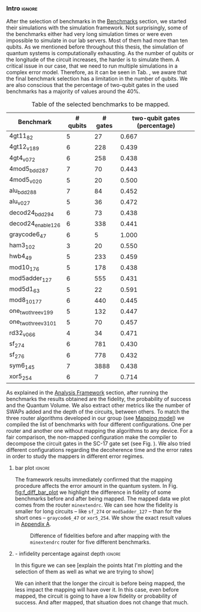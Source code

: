 *** Intro                                                          :ignore:

After the selection of benchmarks in the [[id:b34a4c5d-044f-4604-a95a-5028ee7f98ff][Benchmarks]] section, we started their simulations with the simulation framework.
Not surprisingly, some of the benchmarks either had very long simulation times or were even impossible to simulate in our lab servers.
Most of them had more than ten qubits.
As we mentioned before throughout this thesis, the simulation of quantum systems is computationally exhausting.
As the number of qubits or the longitude of the circuit increases, the harder is to simulate them.
A critical issue in our case, that we need to run multiple simulations in a complex error model.
Therefore, as it can be seen in Tab. \ref{tab:map_selected_benchs}, we aware that the final benchmark selection has a limitation in the number of qubits.
We are also conscious that the percentage of two-qubit gates in the used benchmarks has a majority of values around the 40%.
# because this variable was omitted through the selection.

#+caption: Table of the selected benchmarks to be mapped.
#+ATTR_LATEX: :booktabs :environment :float t :font \small :align lrrr                                     
|----------------------+----------+---------+------------------------------|
| Benchmark            | # qubits | # gates | two-qubit gates (percentage) |
|----------------------+----------+---------+------------------------------|
| 4gt11_82             |        5 |      27 |                        0.667 |
| 4gt12_v1_89          |        6 |     228 |                        0.439 |
| 4gt4_v0_72           |        6 |     258 |                        0.438 |
| 4mod5_bdd_287        |        7 |      70 |                        0.443 |
| 4mod5_v0_20          |        5 |      20 |                        0.500 |
| alu_bdd_288          |        7 |      84 |                        0.452 |
| alu_v0_27            |        5 |      36 |                        0.472 |
| decod24_bdd_294      |        6 |      73 |                        0.438 |
| decod24_enable_126   |        6 |     338 |                        0.441 |
| graycode6_47         |        6 |       5 |                        1.000 |
| ham3_102             |        3 |      20 |                        0.550 |
| hwb4_49              |        5 |     233 |                        0.459 |
| mod10_176            |        5 |     178 |                        0.438 |
| mod5adder_127        |        6 |     555 |                        0.431 |
| mod5d1_63            |        5 |      22 |                        0.591 |
| mod8_10_177          |        6 |     440 |                        0.445 |
| one_two_three_v1_99  |        5 |     132 |                        0.447 |
| one_two_three_v3_101 |        5 |      70 |                        0.457 |
| rd32_v0_66           |        4 |      34 |                        0.471 |
| sf_274               |        6 |     781 |                        0.430 |
| sf_276               |        6 |     778 |                        0.432 |
| sym6_145             |        7 |    3888 |                        0.438 |
| xor5_254             |        6 |       7 |                        0.714 |
|----------------------+----------+---------+------------------------------|

#+BEGIN_EXPORT latex
\label{tab:map_selected_benchs}
#+END_EXPORT

As explained in the [[id:1ba756c0-572f-456f-b537-8c7ec9ce7bbd][Analysis Framework]] section, after running the benchmarks the results obtained are the fidelity, the probability of success and the Quantum Volume.
We also extract other metrics like the number of SWAPs added and the depth of the circuits, between others.
To match the three router algorithms developed in our group (see [[id:0a029c29-40ea-42ab-ad65-250a5a76bb49][Mapping model]]) we compiled the list of benchmarks with four different configurations.
One per router and another one without mapping the algorithms to any device.
For a fair comparison, the non-mapped configuration make the compiler to decompose the circuit gates in the SC-17 gate set (see Fig. \ref{fig:decompositions}).
We also tried different configurations regarding the decoherence time and the error rates in order to study the mappers in different error regimes.


**** bar plot                                                     :ignore:

#+BEGIN_EXPORT latex

#+END_EXPORT

The framework results immediately confirmed that the mapping procedure affects the error amount in the quantum system.
In Fig. [[fig:f_diff_bar_plot]] we highlight the difference in fidelity of some benchmarks before and after being mapped.
The mapped data we plot comes from the router ~minextendrc~.
We can see how the fidelity is smaller for long circuits -- like ~sf_274~ or ~mod5adder_127~ -- than for the short ones -- ~graycode6_47~ or ~xor5_254~.
We show the exact result values in [[id:15254cfb-b82c-47a3-b8e8-8eb08de47f54][Appendix A]].

#+caption: Difference of fidelities before and after mapping with the ~minextendrc~ router for five different benchmarks.
#+NAME: fig:f_diff_bar_plot
#+ATTR_LATEX: :width 0.7\textwidth
[[file:figures/f_diff_bar_plot.png]]

**** - infidelity percentage against depth                        :ignore:

In this figure we can see [explain the points htat I'm plotting and the selection of them as well as what we are trying to show]

#+caption: 
#+NAME: fig:
#+ATTR_LATEX: :width 0.7\textwidth
[[file:figures/infid_percentage_depth_before_mapping.png]]

We can inherit that the longer the circuit is before being mapped, the less impact the mapping will have over it.
In this case, even before mapped, the circuit is going to have a low fidelity or probability of success.
And after mapped, that situation does not change that much.


***** Notes                                                    :noexport:

- In order to get this figure we filter fidelity. Only f>0.5 is plot
- Infidelity: $\frac{f_a - f_b}{1 - f_b}$
- Depth is the depth before mapping
- We decided to see it like this in order to cluster the same benchmark mapped in different ways
- We can conclude that the mapper quality is critical for benchmarks with small depth before being mapped, but for long circuits the mapper quality gets diminished. This means that simple and, therefore, faster mappers can be implemented for long circuits making possible the mapping on the fly, for instance
*** BIB                                                   :ignore:noexport:

bibliography:../thesis_plan.bib
bibliographystyle:plain
